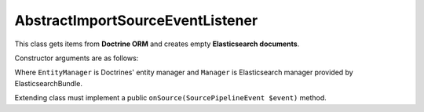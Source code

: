 AbstractImportSourceEventListener
=================================

This class gets items from **Doctrine ORM** and creates empty **Elasticsearch documents**.

Constructor arguments are as follows:

.. code-block:: php
    /**
     * @param EntityManager $manager
     * @param string        $entityClass
     * @param Manager       $elasticsearchManager
     * @param string        $documentClass
     */
..

Where ``EntityManager`` is Doctrines' entity manager and ``Manager`` is Elasticsearch manager provided by ElasticsearchBundle.

Extending class must implement a public ``onSource(SourcePipelineEvent $event)`` method.
